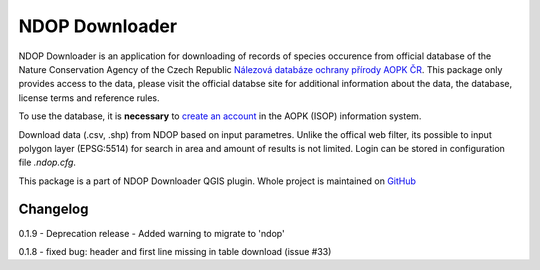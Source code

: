 NDOP Downloader
===============

NDOP Downloader is an application for downloading of records of species
occurence from official database of the Nature Conservation Agency of
the Czech Republic `Nálezová databáze ochrany přírody AOPK ČR
<https://portal.nature.cz/nd/>`_. This package only provides access
to the data, please visit the official databse site for additional
information about the data, the database, license terms and reference
rules.

To use the database, it is **necessary** to `create an account
<https://idm.nature.cz/idm/#/registration>`_ in the AOPK (ISOP)
information system.

Download data (.csv, .shp) from NDOP based on input parametres. Unlike
the offical web filter, its possible to input polygon layer (EPSG:5514)
for search in area and amount of results is not limited. Login can be
stored in configuration file `.ndop.cfg`.

This package is a part of NDOP Downloader QGIS plugin. Whole project is
maintained on `GitHub <https://github.com/OpenGeoLabs/qgis-ndop-downloader>`_

Changelog
---------
0.1.9
- Deprecation release
- Added warning to migrate to 'ndop'

0.1.8 - fixed bug: header and first line missing in table download (issue #33)
